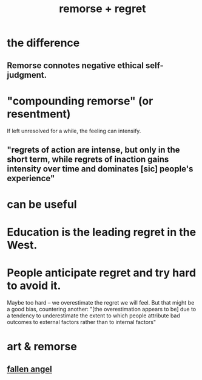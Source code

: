:PROPERTIES:
:ID:       f7def45b-9007-4021-8f2e-c02d48d352d3
:ROAM_ALIASES: remorse regret
:END:
#+title: remorse + regret
* the difference
** Remorse connotes negative ethical self-judgment.
* "compounding remorse" (or resentment)
  If left unresolved for a while,
  the feeling can intensify.
** "regrets of action are intense, but only in the short term, while regrets of inaction gains intensity over time and dominates [sic] people's experience"
* can be useful
* Education is the leading regret in the West.
* People anticipate regret and try hard to avoid it.
  Maybe too hard --
  we overestimate the regret we will feel.
  But that might be a good bias, countering another:
  "[the overestimation appears to be] due to a tendency to underestimate the extent to which people attribute bad outcomes to external factors rather than to internal factors"
* art & remorse
** [[id:42eec96f-15da-4fd2-b0f5-3f843bfa7d6a][fallen angel]]
